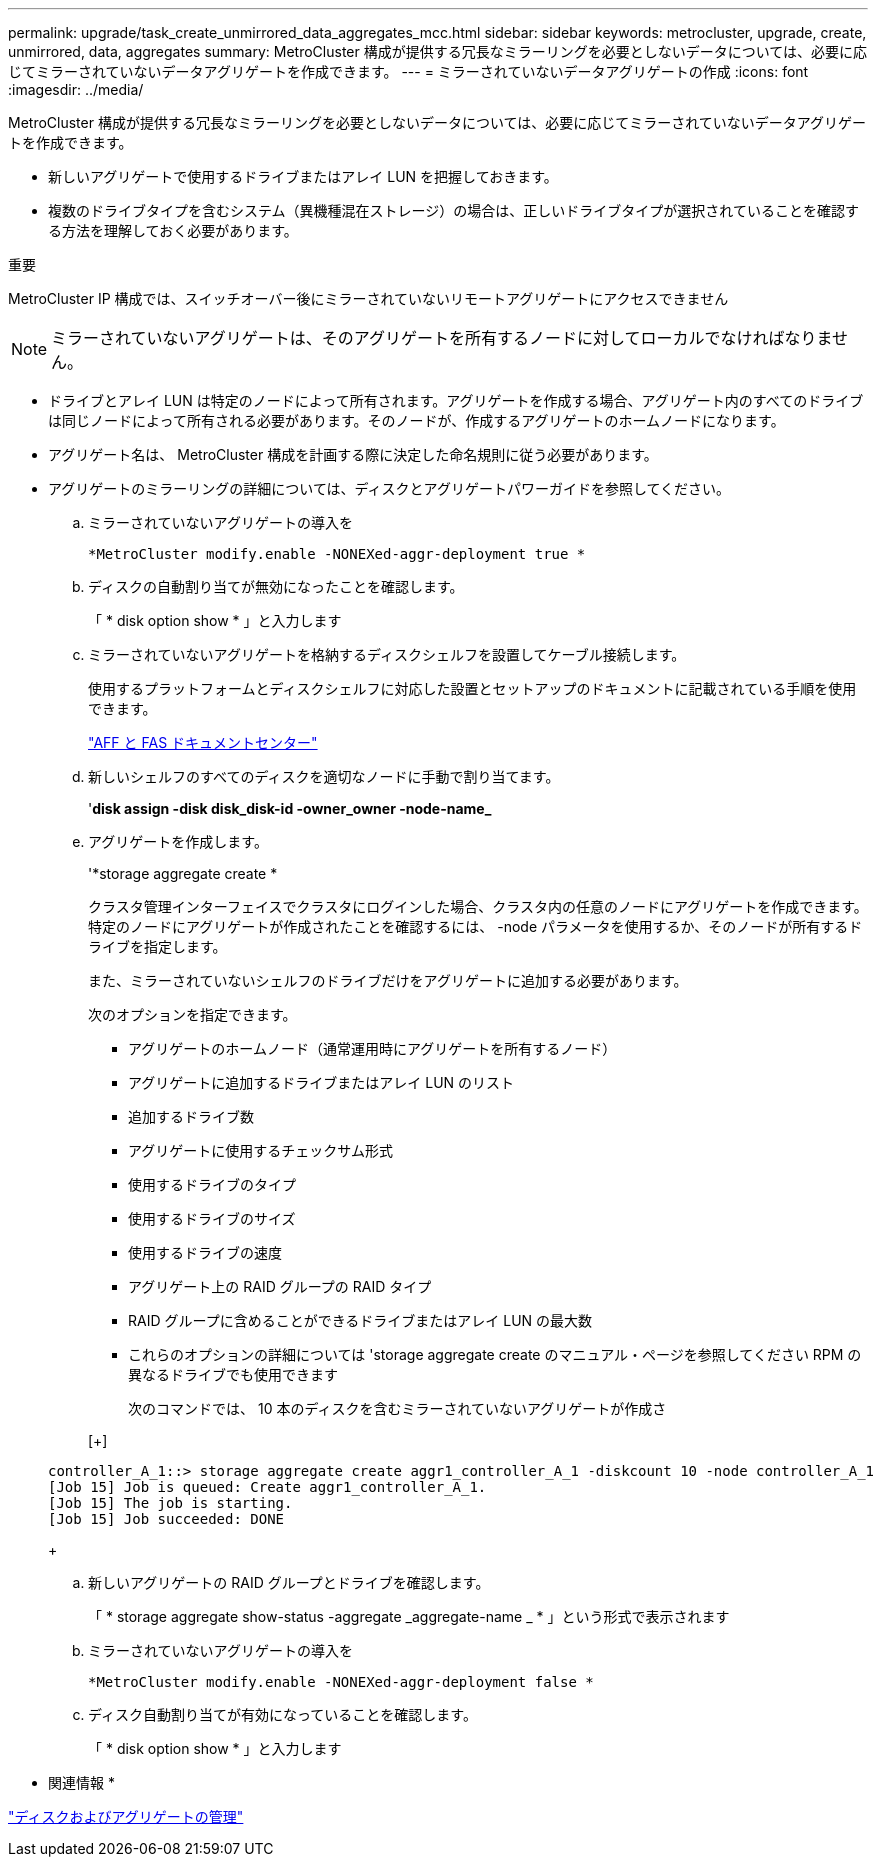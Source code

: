 ---
permalink: upgrade/task_create_unmirrored_data_aggregates_mcc.html 
sidebar: sidebar 
keywords: metrocluster, upgrade, create, unmirrored, data, aggregates 
summary: MetroCluster 構成が提供する冗長なミラーリングを必要としないデータについては、必要に応じてミラーされていないデータアグリゲートを作成できます。 
---
= ミラーされていないデータアグリゲートの作成
:icons: font
:imagesdir: ../media/


[role="lead"]
MetroCluster 構成が提供する冗長なミラーリングを必要としないデータについては、必要に応じてミラーされていないデータアグリゲートを作成できます。

* 新しいアグリゲートで使用するドライブまたはアレイ LUN を把握しておきます。
* 複数のドライブタイプを含むシステム（異機種混在ストレージ）の場合は、正しいドライブタイプが選択されていることを確認する方法を理解しておく必要があります。


重要

MetroCluster IP 構成では、スイッチオーバー後にミラーされていないリモートアグリゲートにアクセスできません


NOTE: ミラーされていないアグリゲートは、そのアグリゲートを所有するノードに対してローカルでなければなりません。

* ドライブとアレイ LUN は特定のノードによって所有されます。アグリゲートを作成する場合、アグリゲート内のすべてのドライブは同じノードによって所有される必要があります。そのノードが、作成するアグリゲートのホームノードになります。
* アグリゲート名は、 MetroCluster 構成を計画する際に決定した命名規則に従う必要があります。
* アグリゲートのミラーリングの詳細については、ディスクとアグリゲートパワーガイドを参照してください。
+
.. ミラーされていないアグリゲートの導入を
+
`*MetroCluster modify.enable -NONEXed-aggr-deployment true *`

.. ディスクの自動割り当てが無効になったことを確認します。
+
「 * disk option show * 」と入力します

.. ミラーされていないアグリゲートを格納するディスクシェルフを設置してケーブル接続します。
+
使用するプラットフォームとディスクシェルフに対応した設置とセットアップのドキュメントに記載されている手順を使用できます。

+
https://docs.netapp.com/platstor/index.jsp["AFF と FAS ドキュメントセンター"]

.. 新しいシェルフのすべてのディスクを適切なノードに手動で割り当てます。
+
'*disk assign -disk disk_disk-id -owner_owner -node-name_*

.. アグリゲートを作成します。
+
'*storage aggregate create *

+
クラスタ管理インターフェイスでクラスタにログインした場合、クラスタ内の任意のノードにアグリゲートを作成できます。特定のノードにアグリゲートが作成されたことを確認するには、 -node パラメータを使用するか、そのノードが所有するドライブを指定します。

+
また、ミラーされていないシェルフのドライブだけをアグリゲートに追加する必要があります。

+
次のオプションを指定できます。

+
*** アグリゲートのホームノード（通常運用時にアグリゲートを所有するノード）
*** アグリゲートに追加するドライブまたはアレイ LUN のリスト
*** 追加するドライブ数
*** アグリゲートに使用するチェックサム形式
*** 使用するドライブのタイプ
*** 使用するドライブのサイズ
*** 使用するドライブの速度
*** アグリゲート上の RAID グループの RAID タイプ
*** RAID グループに含めることができるドライブまたはアレイ LUN の最大数
*** これらのオプションの詳細については 'storage aggregate create のマニュアル・ページを参照してください RPM の異なるドライブでも使用できます




+
次のコマンドでは、 10 本のディスクを含むミラーされていないアグリゲートが作成さ

+
[+]

+
[listing]
----
controller_A_1::> storage aggregate create aggr1_controller_A_1 -diskcount 10 -node controller_A_1
[Job 15] Job is queued: Create aggr1_controller_A_1.
[Job 15] The job is starting.
[Job 15] Job succeeded: DONE
----
+
.. 新しいアグリゲートの RAID グループとドライブを確認します。
+
「 * storage aggregate show-status -aggregate _aggregate-name _ * 」という形式で表示されます

.. ミラーされていないアグリゲートの導入を
+
`*MetroCluster modify.enable -NONEXed-aggr-deployment false *`

.. ディスク自動割り当てが有効になっていることを確認します。
+
「 * disk option show * 」と入力します





* 関連情報 *

https://docs.netapp.com/ontap-9/topic/com.netapp.doc.dot-cm-psmg/home.html["ディスクおよびアグリゲートの管理"]
